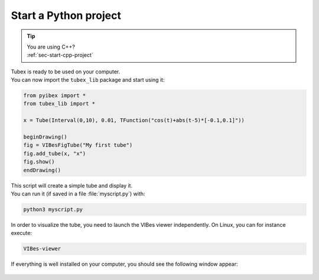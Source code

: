 .. _sec-start-py-project:

######################
Start a Python project
######################

.. tip::
   | You are using C++?
   | :ref:`sec-start-cpp-project`

| Tubex is ready to be used on your computer.
| You can now import the ``tubex_lib`` package and start using it:

.. code-block:: py
  
  from pyibex import *
  from tubex_lib import *

  x = Tube(Interval(0,10), 0.01, TFunction("cos(t)+abs(t-5)*[-0.1,0.1]"))

  beginDrawing()
  fig = VIBesFigTube("My first tube")
  fig.add_tube(x, "x")
  fig.show()
  endDrawing()

| This script will create a simple tube and display it.
| You can run it (if saved in a file :file:`myscript.py`) with:

.. code-block:: bash

  python3 myscript.py

In order to visualize the tube, you need to launch the VIBes viewer independently. On Linux, you can for instance execute:

.. code-block:: bash

  VIBes-viewer

If everything is well installed on your computer, you should see the following window appear:

.. Figure:: img/helloworld.png